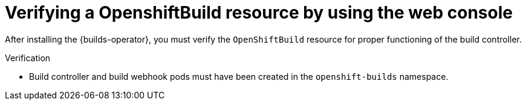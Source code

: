 // This module is included in the following assembly:
//
// * installing/installing-openshift-builds.adoc

:_content-type: PROCEDURE
[id="verifying-a-openshift-build-resource-console_{context}"]
= Verifying a OpenshiftBuild resource by using the web console

After installing the {builds-operator}, you must verify the `OpenShiftBuild` resource for proper functioning of the build controller.

.Verification

* Build controller and build webhook pods must have been created in the `openshift-builds` namespace.